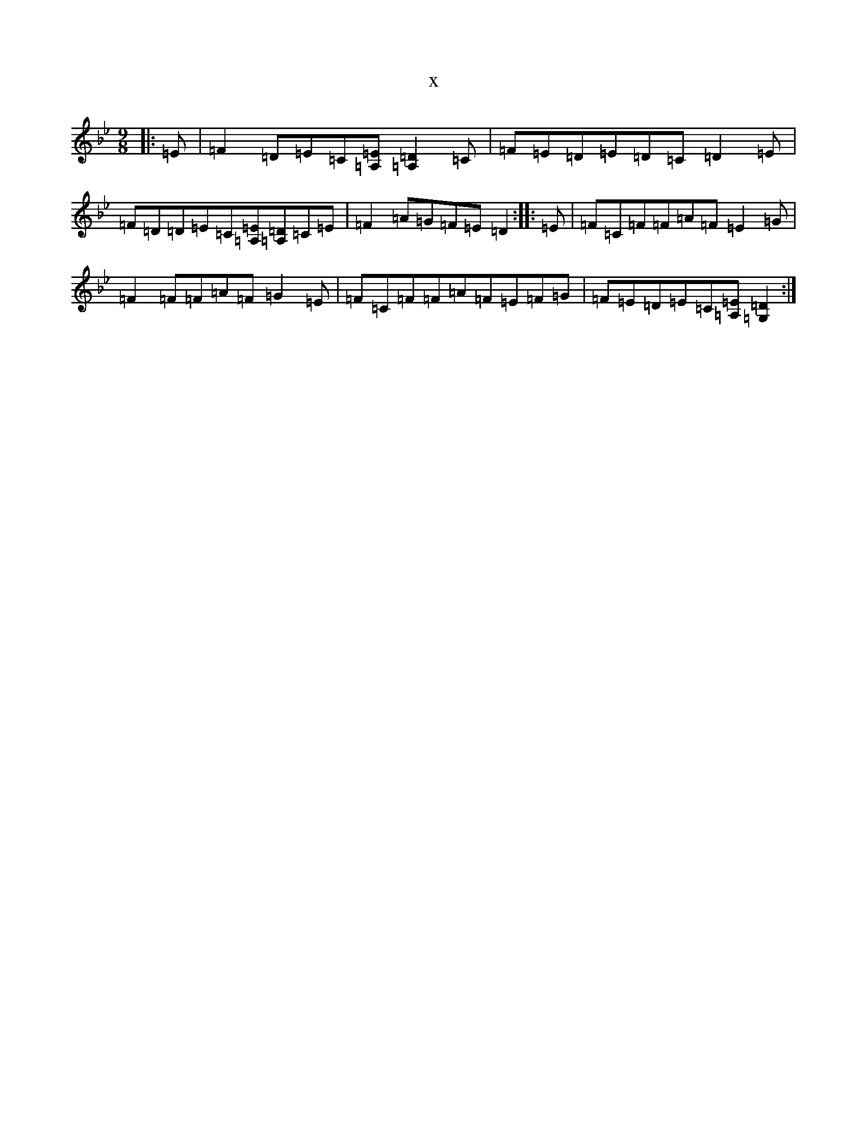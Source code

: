 X:11356
T:x
L:1/8
M:9/8
K: C Dorian
|:=E|=F2=D=E=C[=A,=E][=A,2=D2]=C|=F=E=D=E=D=C=D2=E|=F=D=D=E=C[=A,=E][=A,=D]=C=E|=F2=A=G=F=E=D2:||:=E|=F=C=F=F=A=F=E2=G|=F2=F=F=A=F=G2=E|=F=C=F=F=A=F=E=F=G|=F=E=D=E=C[=A,=E][=G,2=D2]:|